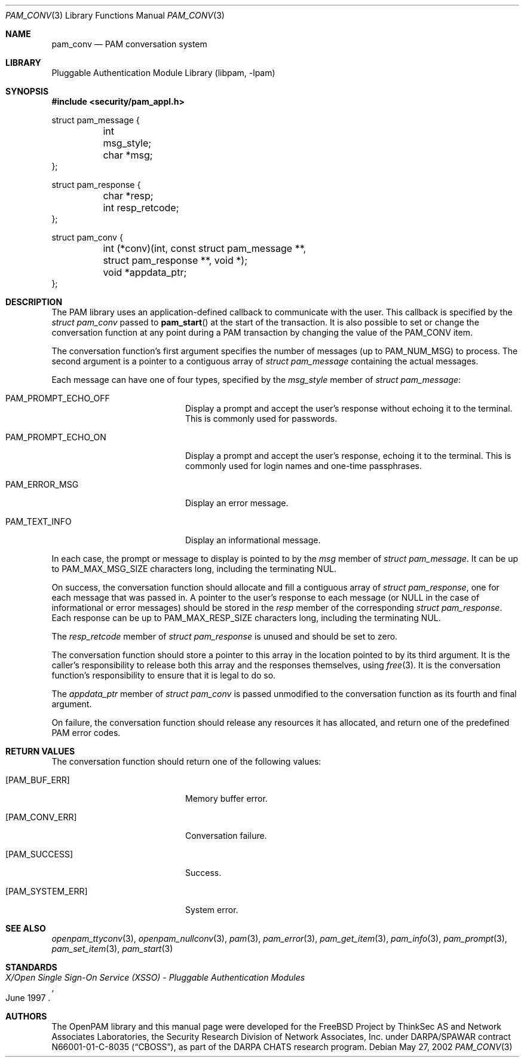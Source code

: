 .\"-
.\" Copyright (c) 2002 Networks Associates Technology, Inc.
.\" All rights reserved.
.\"
.\" This software was developed for the FreeBSD Project by ThinkSec AS and
.\" Network Associates Laboratories, the Security Research Division of
.\" Network Associates, Inc. under DARPA/SPAWAR contract N66001-01-C-8035
.\" ("CBOSS"), as part of the DARPA CHATS research program.
.\"
.\" Redistribution and use in source and binary forms, with or without
.\" modification, are permitted provided that the following conditions
.\" are met:
.\" 1. Redistributions of source code must retain the above copyright
.\"    notice, this list of conditions and the following disclaimer.
.\" 2. Redistributions in binary form must reproduce the above copyright
.\"    notice, this list of conditions and the following disclaimer in the
.\"    documentation and/or other materials provided with the distribution.
.\" 3. The name of the author may not be used to endorse or promote
.\"    products derived from this software without specific prior written
.\"    permission.
.\"
.\" THIS SOFTWARE IS PROVIDED BY THE AUTHOR AND CONTRIBUTORS ``AS IS'' AND
.\" ANY EXPRESS OR IMPLIED WARRANTIES, INCLUDING, BUT NOT LIMITED TO, THE
.\" IMPLIED WARRANTIES OF MERCHANTABILITY AND FITNESS FOR A PARTICULAR PURPOSE
.\" ARE DISCLAIMED.  IN NO EVENT SHALL THE AUTHOR OR CONTRIBUTORS BE LIABLE
.\" FOR ANY DIRECT, INDIRECT, INCIDENTAL, SPECIAL, EXEMPLARY, OR CONSEQUENTIAL
.\" DAMAGES (INCLUDING, BUT NOT LIMITED TO, PROCUREMENT OF SUBSTITUTE GOODS
.\" OR SERVICES; LOSS OF USE, DATA, OR PROFITS; OR BUSINESS INTERRUPTION)
.\" HOWEVER CAUSED AND ON ANY THEORY OF LIABILITY, WHETHER IN CONTRACT, STRICT
.\" LIABILITY, OR TORT (INCLUDING NEGLIGENCE OR OTHERWISE) ARISING IN ANY WAY
.\" OUT OF THE USE OF THIS SOFTWARE, EVEN IF ADVISED OF THE POSSIBILITY OF
.\" SUCH DAMAGE.
.\"
.\" $P4: //depot/projects/openpam/doc/man/pam_conv.3#2 $
.\"
.Dd May 27, 2002
.Dt PAM_CONV 3
.Os
.Sh NAME
.Nm pam_conv
.Nd PAM conversation system
.Sh LIBRARY
.Lb libpam
.Sh SYNOPSIS
.In security/pam_appl.h
.Bd -literal
struct pam_message {
	int      msg_style;
	char    *msg;
};

struct pam_response {
	char    *resp;
	int      resp_retcode;
};

struct pam_conv {
	int     (*conv)(int, const struct pam_message **,
	    struct pam_response **, void *);
	void    *appdata_ptr;
};
.Ed
.Sh DESCRIPTION
The PAM library uses an application-defined callback to communicate
with the user.
This callback is specified by the
.Vt struct pam_conv
passed to
.Fn pam_start
at the start of the transaction.
It is also possible to set or change the conversation function at any
point during a PAM transaction by changing the value of the
.Dv PAM_CONV
item.
.Pp
The conversation function's first argument specifies the number of
messages (up to
.Dv PAM_NUM_MSG )
to process.
The second argument is a pointer to a contiguous array of
.Vt struct pam_message
containing the actual messages.
.Pp
Each message can have one of four types, specified by the
.Va msg_style
member of
.Vt struct pam_message :
.Bl -tag -width 18n
.It Dv PAM_PROMPT_ECHO_OFF
Display a prompt and accept the user's response without echoing it to
the terminal.
This is commonly used for passwords.
.It Dv PAM_PROMPT_ECHO_ON
Display a prompt and accept the user's response, echoing it to the
terminal.
This is commonly used for login names and one-time passphrases.
.It Dv PAM_ERROR_MSG
Display an error message.
.It Dv PAM_TEXT_INFO
Display an informational message.
.El
.Pp
In each case, the prompt or message to display is pointed to by the
.Va msg
member of
.Vt struct pam_message .
It can be up to
.Dv PAM_MAX_MSG_SIZE
characters long, including the terminating NUL.
.Pp
On success, the conversation function should allocate and fill a
contiguous array of
.Vt struct pam_response ,
one for each message that was passed in.
A pointer to the user's response to each message (or
.Dv NULL
in the case of informational or error messages) should be stored in
the
.Va resp
member of the corresponding
.Vt struct pam_response .
Each response can be up to
.Dv PAM_MAX_RESP_SIZE
characters long, including the terminating NUL.
.Pp
The
.Va resp_retcode
member of
.Vt struct pam_response
is unused and should be set to zero.
.Pp
The conversation function should store a pointer to this array in the
location pointed to by its third argument.
It is the caller's responsibility to release both this array and the
responses themselves, using
.Xr free 3 .
It is the conversation function's responsibility to ensure that it is
legal to do so.
.Pp
The
.Va appdata_ptr
member of
.Vt struct pam_conv
is passed unmodified to the conversation function as its fourth and
final argument.
.Pp
On failure, the conversation function should release any resources it
has allocated, and return one of the predefined PAM error codes.
.Sh RETURN VALUES
The conversation function should return one of the following values:
.Bl -tag -width 18n
.It Bq Er PAM_BUF_ERR
Memory buffer error.
.It Bq Er PAM_CONV_ERR
Conversation failure.
.It Bq Er PAM_SUCCESS
Success.
.It Bq Er PAM_SYSTEM_ERR
System error.
.El
.Sh SEE ALSO
.Xr openpam_ttyconv 3 ,
.Xr openpam_nullconv 3 ,
.Xr pam 3 ,
.Xr pam_error 3 ,
.Xr pam_get_item 3 ,
.Xr pam_info 3 ,
.Xr pam_prompt 3 ,
.Xr pam_set_item 3 ,
.Xr pam_start 3
.Sh STANDARDS
.Rs
.%T "X/Open Single Sign-On Service (XSSO) - Pluggable Authentication Modules"
.%D "June 1997"
.Re
.Sh AUTHORS
The OpenPAM library and this manual page were developed for the
FreeBSD Project by ThinkSec AS and Network Associates Laboratories,
the Security Research Division of Network Associates, Inc. under
DARPA/SPAWAR contract N66001-01-C-8035
.Pq Dq CBOSS ,
as part of the DARPA CHATS research program.
